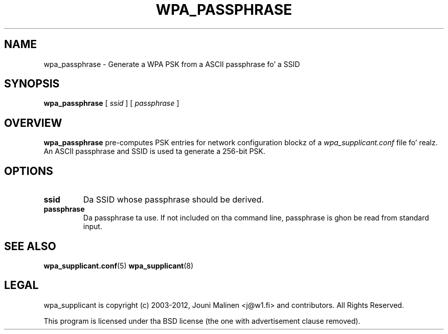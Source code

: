 .\" auto-generated by docbook2man-spec from docbook-utils package
.TH "WPA_PASSPHRASE" "8" "23 October 2014" "" ""
.SH NAME
wpa_passphrase \- Generate a WPA PSK from a ASCII passphrase fo' a SSID
.SH SYNOPSIS
.sp
\fBwpa_passphrase\fR [ \fB\fIssid\fB\fR ]  [ \fB\fIpassphrase\fB\fR ] 
.SH "OVERVIEW"
.PP
\fBwpa_passphrase\fR pre-computes PSK entries for
network configuration blockz of a
\fIwpa_supplicant.conf\fR file fo' realz. An ASCII passphrase
and SSID is used ta generate a 256-bit PSK.
.SH "OPTIONS"
.TP
\fBssid\fR
Da SSID whose passphrase should be derived.
.TP
\fBpassphrase\fR
Da passphrase ta use. If not included on tha command line,
passphrase is ghon be read from standard input.
.SH "SEE ALSO"
.PP
\fBwpa_supplicant.conf\fR(5)
\fBwpa_supplicant\fR(8)
.SH "LEGAL"
.PP
wpa_supplicant is copyright (c) 2003-2012,
Jouni Malinen <j@w1.fi> and
contributors.
All Rights Reserved.
.PP
This program is licensed under tha BSD license (the one with
advertisement clause removed).

